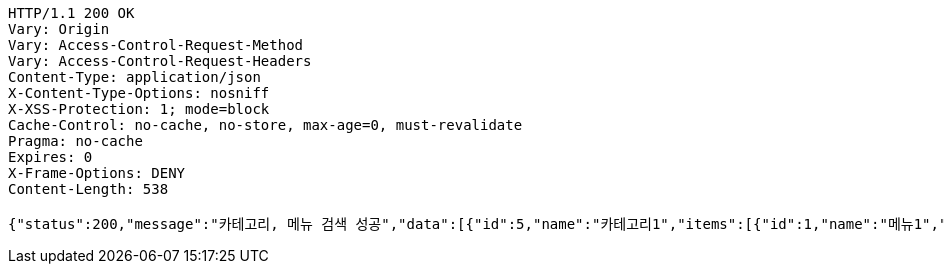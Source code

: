[source,http,options="nowrap"]
----
HTTP/1.1 200 OK
Vary: Origin
Vary: Access-Control-Request-Method
Vary: Access-Control-Request-Headers
Content-Type: application/json
X-Content-Type-Options: nosniff
X-XSS-Protection: 1; mode=block
Cache-Control: no-cache, no-store, max-age=0, must-revalidate
Pragma: no-cache
Expires: 0
X-Frame-Options: DENY
Content-Length: 538

{"status":200,"message":"카테고리, 메뉴 검색 성공","data":[{"id":5,"name":"카테고리1","items":[{"id":1,"name":"메뉴1","description":"메뉴 설명","price":2000,"image":"이미지 주소"},{"id":2,"name":"메뉴2","description":"메뉴 설명","price":4000,"image":"이미지 주소"}]},{"id":6,"name":"카테고리2","items":[{"id":3,"name":"메뉴1","description":"메뉴 설명","price":2000,"image":"이미지 주소"},{"id":4,"name":"메뉴2","description":"메뉴 설명","price":4000,"image":"이미지 주소"}]}]}
----